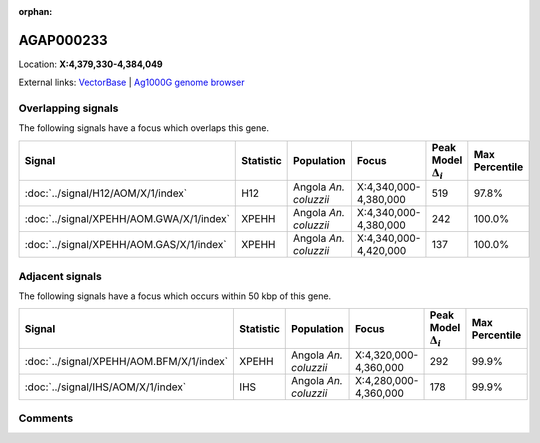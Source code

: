 :orphan:



AGAP000233
==========

Location: **X:4,379,330-4,384,049**





External links:
`VectorBase <https://www.vectorbase.org/Anopheles_gambiae/Gene/Summary?g=AGAP000233>`_ |
`Ag1000G genome browser <https://www.malariagen.net/apps/ag1000g/phase1-AR3/index.html?genome_region=X:4379330-4384049#genomebrowser>`_

Overlapping signals
-------------------

The following signals have a focus which overlaps this gene.

.. cssclass:: table-hover
.. list-table::
    :widths: auto
    :header-rows: 1

    * - Signal
      - Statistic
      - Population
      - Focus
      - Peak Model :math:`\Delta_{i}`
      - Max Percentile
    * - :doc:`../signal/H12/AOM/X/1/index`
      - H12
      - Angola *An. coluzzii*
      - X:4,340,000-4,380,000
      - 519
      - 97.8%
    * - :doc:`../signal/XPEHH/AOM.GWA/X/1/index`
      - XPEHH
      - Angola *An. coluzzii*
      - X:4,340,000-4,380,000
      - 242
      - 100.0%
    * - :doc:`../signal/XPEHH/AOM.GAS/X/1/index`
      - XPEHH
      - Angola *An. coluzzii*
      - X:4,340,000-4,420,000
      - 137
      - 100.0%
    




Adjacent signals
----------------

The following signals have a focus which occurs within 50 kbp of this gene.

.. cssclass:: table-hover
.. list-table::
    :widths: auto
    :header-rows: 1

    * - Signal
      - Statistic
      - Population
      - Focus
      - Peak Model :math:`\Delta_{i}`
      - Max Percentile
    * - :doc:`../signal/XPEHH/AOM.BFM/X/1/index`
      - XPEHH
      - Angola *An. coluzzii*
      - X:4,320,000-4,360,000
      - 292
      - 99.9%
    * - :doc:`../signal/IHS/AOM/X/1/index`
      - IHS
      - Angola *An. coluzzii*
      - X:4,280,000-4,360,000
      - 178
      - 99.9%
    




Comments
--------


.. raw:: html

    <div id="disqus_thread"></div>
    <script>
    
    var disqus_config = function () {
        this.page.identifier = '/gene/AGAP000233';
    };
    
    (function() { // DON'T EDIT BELOW THIS LINE
    var d = document, s = d.createElement('script');
    s.src = 'https://agam-selection-atlas.disqus.com/embed.js';
    s.setAttribute('data-timestamp', +new Date());
    (d.head || d.body).appendChild(s);
    })();
    </script>
    <noscript>Please enable JavaScript to view the <a href="https://disqus.com/?ref_noscript">comments.</a></noscript>


